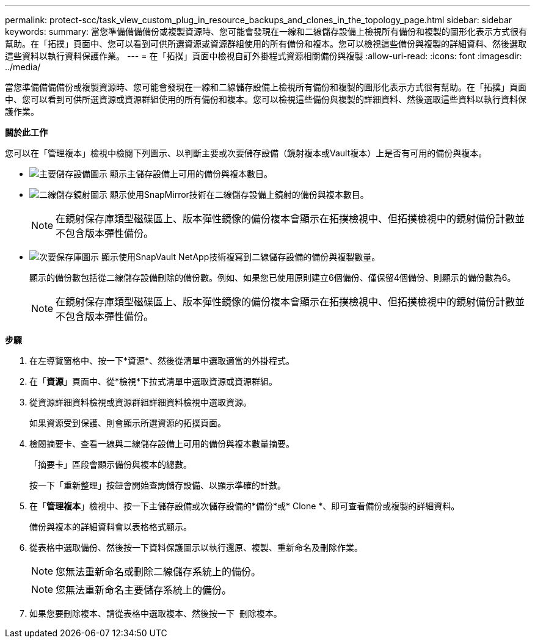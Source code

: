 ---
permalink: protect-scc/task_view_custom_plug_in_resource_backups_and_clones_in_the_topology_page.html 
sidebar: sidebar 
keywords:  
summary: 當您準備備備備份或複製資源時、您可能會發現在一線和二線儲存設備上檢視所有備份和複製的圖形化表示方式很有幫助。在「拓撲」頁面中、您可以看到可供所選資源或資源群組使用的所有備份和複本。您可以檢視這些備份與複製的詳細資料、然後選取這些資料以執行資料保護作業。 
---
= 在「拓撲」頁面中檢視自訂外掛程式資源相關備份與複製
:allow-uri-read: 
:icons: font
:imagesdir: ../media/


[role="lead"]
當您準備備備備份或複製資源時、您可能會發現在一線和二線儲存設備上檢視所有備份和複製的圖形化表示方式很有幫助。在「拓撲」頁面中、您可以看到可供所選資源或資源群組使用的所有備份和複本。您可以檢視這些備份與複製的詳細資料、然後選取這些資料以執行資料保護作業。

*關於此工作*

您可以在「管理複本」檢視中檢閱下列圖示、以判斷主要或次要儲存設備（鏡射複本或Vault複本）上是否有可用的備份與複本。

* image:../media/topology_primary_storage.gif["主要儲存設備圖示"] 顯示主儲存設備上可用的備份與複本數目。
* image:../media/topology_mirror_secondary_storage.gif["二線儲存鏡射圖示"] 顯示使用SnapMirror技術在二線儲存設備上鏡射的備份與複本數目。
+

NOTE: 在鏡射保存庫類型磁碟區上、版本彈性鏡像的備份複本會顯示在拓撲檢視中、但拓撲檢視中的鏡射備份計數並不包含版本彈性備份。

* image:../media/topology_vault_secondary_storage.gif["次要保存庫圖示"] 顯示使用SnapVault NetApp技術複寫到二線儲存設備的備份與複製數量。
+
顯示的備份數包括從二線儲存設備刪除的備份數。例如、如果您已使用原則建立6個備份、僅保留4個備份、則顯示的備份數為6。

+

NOTE: 在鏡射保存庫類型磁碟區上、版本彈性鏡像的備份複本會顯示在拓撲檢視中、但拓撲檢視中的鏡射備份計數並不包含版本彈性備份。



*步驟*

. 在左導覽窗格中、按一下*資源*、然後從清單中選取適當的外掛程式。
. 在「*資源*」頁面中、從*檢視*下拉式清單中選取資源或資源群組。
. 從資源詳細資料檢視或資源群組詳細資料檢視中選取資源。
+
如果資源受到保護、則會顯示所選資源的拓撲頁面。

. 檢閱摘要卡、查看一線與二線儲存設備上可用的備份與複本數量摘要。
+
「摘要卡」區段會顯示備份與複本的總數。

+
按一下「重新整理」按鈕會開始查詢儲存設備、以顯示準確的計數。

. 在「*管理複本*」檢視中、按一下主儲存設備或次儲存設備的*備份*或* Clone *、即可查看備份或複製的詳細資料。
+
備份與複本的詳細資料會以表格格式顯示。

. 從表格中選取備份、然後按一下資料保護圖示以執行還原、複製、重新命名及刪除作業。
+

NOTE: 您無法重新命名或刪除二線儲存系統上的備份。

+

NOTE: 您無法重新命名主要儲存系統上的備份。

. 如果您要刪除複本、請從表格中選取複本、然後按一下 image:../media/delete_icon.gif[""] 刪除複本。


